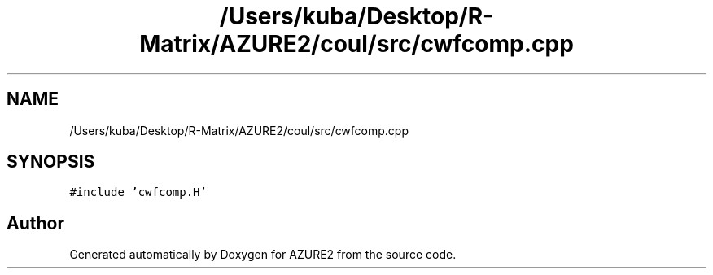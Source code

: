.TH "/Users/kuba/Desktop/R-Matrix/AZURE2/coul/src/cwfcomp.cpp" 3AZURE2" \" -*- nroff -*-
.ad l
.nh
.SH NAME
/Users/kuba/Desktop/R-Matrix/AZURE2/coul/src/cwfcomp.cpp
.SH SYNOPSIS
.br
.PP
\fC#include 'cwfcomp\&.H'\fP
.br

.SH "Author"
.PP 
Generated automatically by Doxygen for AZURE2 from the source code\&.
